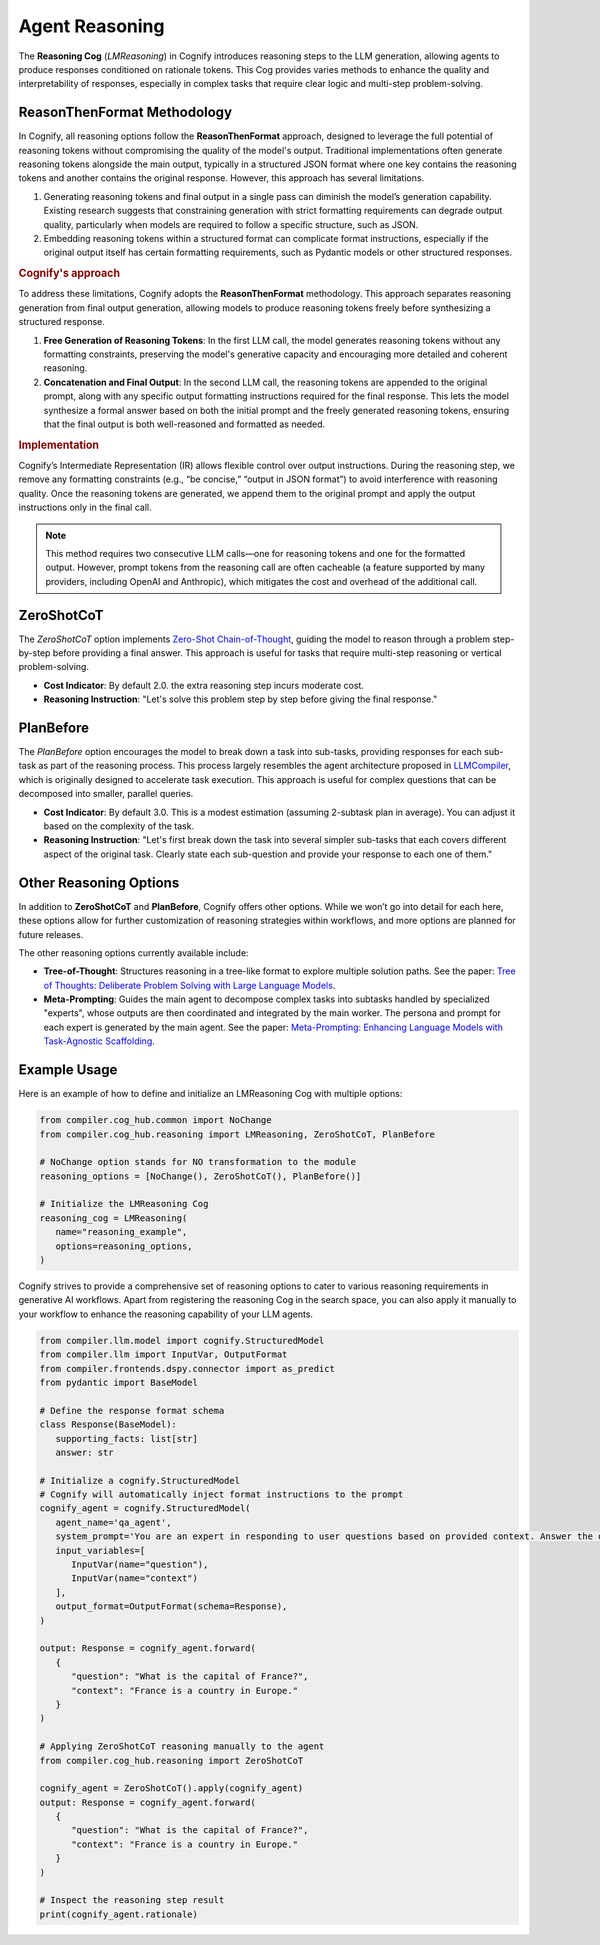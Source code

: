 Agent Reasoning
===================

The **Reasoning Cog** (`LMReasoning`) in Cognify introduces reasoning steps to the LLM generation, allowing agents to produce responses conditioned on rationale tokens. This Cog provides varies methods to enhance the quality and interpretability of responses, especially in complex tasks that require clear logic and multi-step problem-solving.


ReasonThenFormat Methodology
----------------------------

In Cognify, all reasoning options follow the **ReasonThenFormat** approach, designed to leverage the full potential of reasoning tokens without compromising the quality of the model's output. Traditional implementations often generate reasoning tokens alongside the main output, typically in a structured JSON format where one key contains the reasoning tokens and another contains the original response. However, this approach has several limitations.

1. Generating reasoning tokens and final output in a single pass can diminish the model’s generation capability. Existing research suggests that constraining generation with strict formatting requirements can degrade output quality, particularly when models are required to follow a specific structure, such as JSON.
2. Embedding reasoning tokens within a structured format can complicate format instructions, especially if the original output itself has certain formatting requirements, such as Pydantic models or other structured responses.

.. rubric:: Cognify's approach

To address these limitations, Cognify adopts the **ReasonThenFormat** methodology. This approach separates reasoning generation from final output generation, allowing models to produce reasoning tokens freely before synthesizing a structured response.

1. **Free Generation of Reasoning Tokens**: In the first LLM call, the model generates reasoning tokens without any formatting constraints, preserving the model's generative capacity and encouraging more detailed and coherent reasoning.

2. **Concatenation and Final Output**: In the second LLM call, the reasoning tokens are appended to the original prompt, along with any specific output formatting instructions required for the final response. This lets the model synthesize a formal answer based on both the initial prompt and the freely generated reasoning tokens, ensuring that the final output is both well-reasoned and formatted as needed.

.. rubric:: Implementation

Cognify’s Intermediate Representation (IR) allows flexible control over output instructions. During the reasoning step, we remove any formatting constraints (e.g., “be concise,” “output in JSON format”) to avoid interference with reasoning quality. Once the reasoning tokens are generated, we append them to the original prompt and apply the output instructions only in the final call.

.. note::
   This method requires two consecutive LLM calls—one for reasoning tokens and one for the formatted output. However, prompt tokens from the reasoning call are often cacheable (a feature supported by many providers, including OpenAI and Anthropic), which mitigates the cost and overhead of the additional call.


ZeroShotCoT
-----------

The `ZeroShotCoT` option implements `Zero-Shot Chain-of-Thought <https://arxiv.org/pdf/2205.11916>`_, guiding the model to reason through a problem step-by-step before providing a final answer. This approach is useful for tasks that require multi-step reasoning or vertical problem-solving.

- **Cost Indicator**: By default 2.0. the extra reasoning step incurs moderate cost.
- **Reasoning Instruction**: "Let's solve this problem step by step before giving the final response."
  
PlanBefore
----------

The `PlanBefore` option encourages the model to break down a task into sub-tasks, providing responses for each sub-task as part of the reasoning process. This process largely resembles the agent architecture proposed in `LLMCompiler <https://arxiv.org/pdf/2205.11916>`_, which is originally designed to accelerate task execution. This approach is useful for complex questions that can be decomposed into smaller, parallel queries.

- **Cost Indicator**: By default 3.0. This is a modest estimation (assuming 2-subtask plan in average). You can adjust it based on the complexity of the task.
- **Reasoning Instruction**: "Let's first break down the task into several simpler sub-tasks that each covers different aspect of the original task. Clearly state each sub-question and provide your response to each one of them."

Other Reasoning Options
-----------------------

In addition to **ZeroShotCoT** and **PlanBefore**, Cognify offers other options. While we won’t go into detail for each here, these options allow for further customization of reasoning strategies within workflows, and more options are planned for future releases.

The other reasoning options currently available include:

- **Tree-of-Thought**: Structures reasoning in a tree-like format to explore multiple solution paths. See the paper: `Tree of Thoughts: Deliberate Problem Solving with Large Language Models <https://arxiv.org/abs/2305.10601>`_.
- **Meta-Prompting**: Guides the main agent to decompose complex tasks into subtasks handled by specialized "experts", whose outputs are then coordinated and integrated by the main worker. The persona and prompt for each expert is generated by the main agent. See the paper: `Meta-Prompting: Enhancing Language Models with Task-Agnostic Scaffolding <https://arxiv.org/abs/2305.10601>`_.

Example Usage
-------------

Here is an example of how to define and initialize an LMReasoning Cog with multiple options:

.. code-block:: python

   from compiler.cog_hub.common import NoChange
   from compiler.cog_hub.reasoning import LMReasoning, ZeroShotCoT, PlanBefore

   # NoChange option stands for NO transformation to the module
   reasoning_options = [NoChange(), ZeroShotCoT(), PlanBefore()]

   # Initialize the LMReasoning Cog
   reasoning_cog = LMReasoning(
      name="reasoning_example",
      options=reasoning_options,
   )

Cognify strives to provide a comprehensive set of reasoning options to cater to various reasoning requirements in generative AI workflows. Apart from registering the reasoning Cog in the search space, you can also apply it manually to your workflow to enhance the reasoning capability of your LLM agents. 

.. code-block:: python

   from compiler.llm.model import cognify.StructuredModel 
   from compiler.llm import InputVar, OutputFormat
   from compiler.frontends.dspy.connector import as_predict
   from pydantic import BaseModel

   # Define the response format schema
   class Response(BaseModel):
      supporting_facts: list[str]
      answer: str

   # Initialize a cognify.StructuredModel
   # Cognify will automatically inject format instructions to the prompt
   cognify_agent = cognify.StructuredModel(
      agent_name='qa_agent',
      system_prompt='You are an expert in responding to user questions based on provided context. Answer the question and also provide supporting facts from the context.',
      input_variables=[
         InputVar(name="question"),
         InputVar(name="context")
      ],
      output_format=OutputFormat(schema=Response),
   )

   output: Response = cognify_agent.forward(
      {
         "question": "What is the capital of France?",
         "context": "France is a country in Europe."
      }
   )

   # Applying ZeroShotCoT reasoning manually to the agent
   from compiler.cog_hub.reasoning import ZeroShotCoT

   cognify_agent = ZeroShotCoT().apply(cognify_agent)
   output: Response = cognify_agent.forward(
      {
         "question": "What is the capital of France?",
         "context": "France is a country in Europe."
      }
   )

   # Inspect the reasoning step result
   print(cognify_agent.rationale)